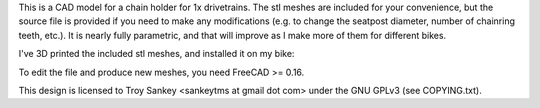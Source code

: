 This is a CAD model for a chain holder for 1x drivetrains.  The stl meshes are
included for your convenience, but the source file is provided if you need to
make any modifications (e.g. to change the seatpost diameter, number of
chainring teeth, etc.).  It is nearly fully parametric, and that will improve
as I make more of them for different bikes.

I've 3D printed the included stl meshes, and installed it on my bike:

.. image:: photo.jpg
   :scale: 50 %

To edit the file and produce new meshes, you need FreeCAD >= 0.16.

This design is licensed to Troy Sankey <sankeytms at gmail dot com> under the
GNU GPLv3 (see COPYING.txt).
